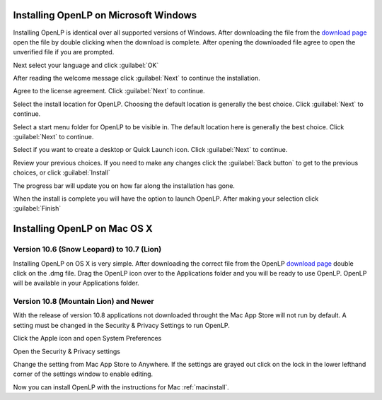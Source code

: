 Installing OpenLP on Microsoft Windows
======================================

Installing OpenLP is identical over all supported versions of Windows. After
downloading the file from the `download page <http://www.openlp.org/en/download.html>`_ 
open the file by double clicking when the download is complete. After opening 
the downloaded file agree to open the unverified file if you are prompted.

Next select your language and click :guilabel:`OK`

.. image:: pics/selectlanguage.png

After reading the welcome message click :guilabel:`Next` to continue the
installation.

.. image:: pics/welcome.png

Agree to the license agreement. Click :guilabel:`Next` to continue.

.. image:: pics/license.png

Select the install location for OpenLP. Choosing the default location is
generally the best choice. Click :guilabel:`Next` to continue.

.. image:: pics/installlocation.png

Select a start menu folder for OpenLP to be visible in. The default location
here is generally the best choice. Click :guilabel:`Next` to continue.

.. image:: pics/startmenufolder.png

Select if you want to create a desktop or Quick Launch icon. Click :guilabel:`Next`
to continue.

.. image:: pics/additionaltask.png

Review your previous choices. If you need to make any changes click the
:guilabel:`Back button` to get to the previous choices, or click :guilabel:`Install`

.. image:: pics/readytoinstall.png

The progress bar will update you on how far along the installation has gone.

.. image:: pics/progress.png

When the install is complete you will have the option to launch OpenLP. After
making your selection click :guilabel:`Finish`

Installing OpenLP on Mac OS X
=============================

.. _macinstall:

Version 10.6 (Snow Leopard) to 10.7 (Lion)
------------------------------------------

Installing OpenLP on OS X is very simple. After downloading the correct file
from the OpenLP `download page <http://www.openlp.org/en/download.html>`_ 
double click on the .dmg file. Drag the OpenLP icon over to the Applications
folder and you will be ready to use OpenLP. OpenLP will be available in your
Applications folder.

.. image:: pics/osxinstall.png

Version 10.8 (Mountain Lion) and Newer
--------------------------------------

With the release of version 10.8 applications not downloaded throught the Mac
App Store will not run by default. A setting must be changed in the Security &
Privacy Settings to run OpenLP.

Click the Apple icon and open System Preferences

.. image:: pics/gatekeeper1.png

Open the Security & Privacy settings

.. image:: pics/gatekeeper2.png

Change the setting from Mac App Store to Anywhere. If the settings are grayed
out click on the lock in the lower lefthand corner of the settings window to  
enable editing.

.. image:: pics/gatekeeper3.png

Now you can install OpenLP with the instructions for Mac :ref:`macinstall`.

